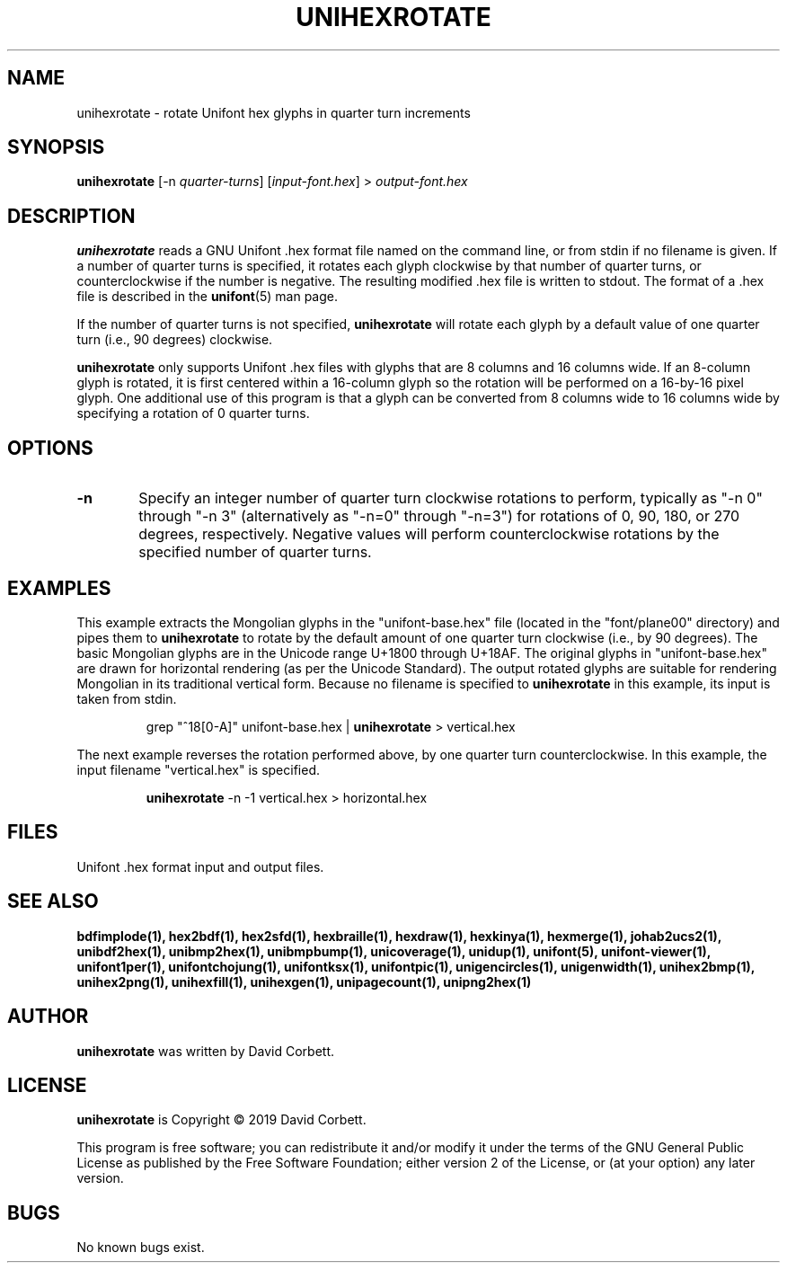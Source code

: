 .TH UNIHEXROTATE 1 "2019 Feb 23"
.SH NAME
unihexrotate \- rotate Unifont hex glyphs in quarter turn increments
.SH SYNOPSIS
\fBunihexrotate \fP[\-n \fIquarter-turns\fP] [\fIinput-font.hex\fP] > \fIoutput-font.hex\fP
.SH DESCRIPTION
.B unihexrotate
reads a GNU Unifont .hex format file named on the command line,
or from stdin if no filename is given.  If a number of quarter turns
is specified, it rotates each glyph clockwise by that number of
quarter turns, or counterclockwise if the number is negative.
The resulting modified .hex file is written to stdout.
The format of a .hex file is described in the \fBunifont\fP(5) man page.
.PP
If the number of quarter turns is not specified,
.B unihexrotate
will rotate each glyph by a default value of one quarter turn
(i.e., 90 degrees) clockwise.
.PP
.B unihexrotate
only supports Unifont .hex files with glyphs that are 8 columns
and 16 columns wide.  If an 8-column glyph is rotated, it is
first centered within a 16-column glyph so the rotation will be
performed on a 16-by-16 pixel glyph.  One additional use of
this program is that a glyph can be converted from 8\~columns
wide to 16\~columns wide by specifying a rotation of 0\~quarter turns.
.SH OPTIONS
.TP 6
.BR \-n
Specify an integer number of quarter turn clockwise rotations
to perform, typically as "\-n\~0" through "\-n\~3" (alternatively
as "\-n=0" through "\-n=3") for rotations of 0, 90, 180, or 270
degrees, respectively.  Negative values will perform
counterclockwise rotations by the specified number of
quarter turns.
.SH EXAMPLES
This example extracts the Mongolian glyphs in the
"unifont-base.hex" file (located in the "font/plane00" directory)
and pipes them to \fBunihexrotate\fP to rotate by the default
amount of one quarter turn clockwise (i.e., by 90 degrees).
The basic Mongolian glyphs are in the Unicode range U+1800 through U+18AF.
The original glyphs in "unifont-base.hex" are drawn for horizontal
rendering (as per the Unicode Standard).  The output rotated
glyphs are suitable for rendering Mongolian in its traditional
vertical form.  Because no filename is specified to \fBunihexrotate\fP
in this example, its input is taken from stdin.
.PP
.RS
grep "^18[0-A]" unifont-base.hex | \fBunihexrotate\fP > vertical.hex
.RE
.PP
The next example reverses the rotation performed above, by one
quarter turn counterclockwise.  In this example, the input filename
"vertical.hex" is specified.
.PP
.RS
\fBunihexrotate\fP \-n \-1 vertical.hex > horizontal.hex
.RE
.SH FILES
Unifont .hex format input and output files.
.SH SEE ALSO
.BR bdfimplode(1),
.BR hex2bdf(1),
.BR hex2sfd(1),
.BR hexbraille(1),
.BR hexdraw(1),
.BR hexkinya(1),
.BR hexmerge(1),
.BR johab2ucs2(1),
.BR unibdf2hex(1),
.BR unibmp2hex(1),
.BR unibmpbump(1),
.BR unicoverage(1),
.BR unidup(1),
.BR unifont(5),
.BR unifont-viewer(1),
.BR unifont1per(1),
.BR unifontchojung(1),
.BR unifontksx(1),
.BR unifontpic(1),
.BR unigencircles(1),
.BR unigenwidth(1),
.BR unihex2bmp(1),
.BR unihex2png(1),
.BR unihexfill(1),
.BR unihexgen(1),
.BR unipagecount(1),
.BR unipng2hex(1)
.SH AUTHOR
.B unihexrotate
was written by David Corbett.
.SH LICENSE
.B unihexrotate
is Copyright \(co 2019 David Corbett.
.PP
This program is free software; you can redistribute it and/or modify
it under the terms of the GNU General Public License as published by
the Free Software Foundation; either version 2 of the License, or
(at your option) any later version.
.SH BUGS
No known bugs exist.
